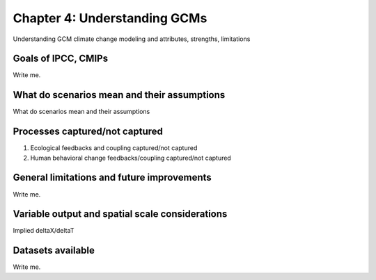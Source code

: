 

Chapter 4: Understanding GCMs
=============================

Understanding GCM climate change modeling and attributes, strengths, limitations


Goals of IPCC, CMIPs
--------------------

Write me.


What do scenarios mean and their assumptions
--------------------------------------------

What do scenarios mean and their assumptions


Processes captured/not captured
-------------------------------

#. Ecological feedbacks and coupling captured/not captured
#. Human behavioral change feedbacks/coupling captured/not captured


General limitations and future improvements
-------------------------------------------

Write me.


Variable output and spatial scale considerations
------------------------------------------------

Implied deltaX/deltaT


Datasets available
-------------------

Write me.

